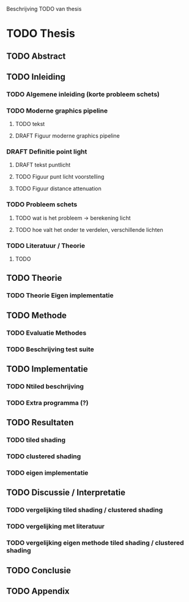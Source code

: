 Beschrijving TODO van thesis

* TODO Thesis
** TODO Abstract
** TODO Inleiding
*** TODO Algemene inleiding (korte probleem schets)
*** TODO Moderne graphics pipeline
**** TODO tekst
**** DRAFT Figuur moderne graphics pipeline
*** DRAFT Definitie point light
**** DRAFT tekst puntlicht
**** TODO Figuur punt licht voorstelling
**** TODO Figuur distance attenuation
*** TODO Probleem schets
**** TODO wat is het probleem -> berekening licht
**** TODO hoe valt het onder te verdelen, verschillende lichten
*** TODO Literatuur / Theorie
**** TODO 
** TODO Theorie
*** TODO Theorie Eigen implementatie
** TODO Methode
*** TODO Evaluatie Methodes
*** TODO Beschrijving test suite
** TODO Implementatie
*** TODO Ntiled beschrijving
*** TODO Extra programma (?)
** TODO Resultaten
*** TODO tiled shading
*** TODO clustered shading
*** TODO eigen implementatie
** TODO Discussie / Interpretatie
*** TODO vergelijking tiled shading / clustered shading
*** TODO vergelijking met literatuur
*** TODO vergelijking eigen methode tiled shading / clustered shading
** TODO Conclusie
** TODO Appendix
